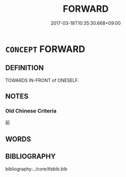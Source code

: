 # -*- mode: mandoku-tls-view -*-
#+TITLE: FORWARD
#+DATE: 2017-03-18T10:35:30.668+09:00        
#+STARTUP: content
* =CONCEPT= FORWARD
:PROPERTIES:
:CUSTOM_ID: uuid-c34032bb-930c-4b72-82b9-92a4483b88f1
:TR_ZH: 往前
:END:
** DEFINITION

TOWARDS IN-FRONT of ONESELF.

** NOTES

*** Old Chinese Criteria
前

** WORDS
   :PROPERTIES:
   :VISIBILITY: children
   :END:
** BIBLIOGRAPHY
bibliography:../core/tlsbib.bib
